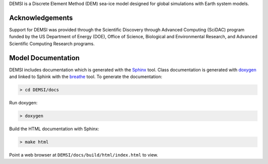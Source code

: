 .. raw:: html 

   <p align="center">
     <img width="70%" src="docs/source/DEMSI.svg">
   </p>

DEMSI is a Discrete Element Method (DEM) sea-ice model designed for
global simulations with Earth system models.


Acknowledgements
----------------

Support for DEMSI was provided through the Scientific Discovery
through Advanced Computing (SciDAC) program funded by the US
Department of Energy (DOE), Office of Science, Biological and
Environmental Research, and Advanced Scientific Computing Research
programs.

Model Documentation
-------------------

DEMSI includes documentation which is generated with
the `Sphinx <http://www.sphinx-doc.org/en/master/>`_ tool. Class
documentation is generated with `doxygen <http://www.doxygen.org/>`_
and linked to Sphink with the `breathe
<https://breathe.readthedocs.io/en/latest/>`_ tool. To generate the
documentation:

.. code::

   > cd DEMSI/docs

Run doxygen:

.. code::

   > doxygen

Build the HTML documentation with Sphinx:

.. code::

   > make html

Point a web browser at ``DEMSI/docs/build/html/index.html`` to view.
